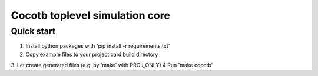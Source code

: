 Cocotb toplevel simulation core
===============================

Quick start
-----------

1. Install python packages with 'pip install -r requirements.txt'
2. Copy example files to your project card build directory
3. Let create generated files (e.g. by 'make' with PROJ_ONLY)
4  Run 'make cocotb'
